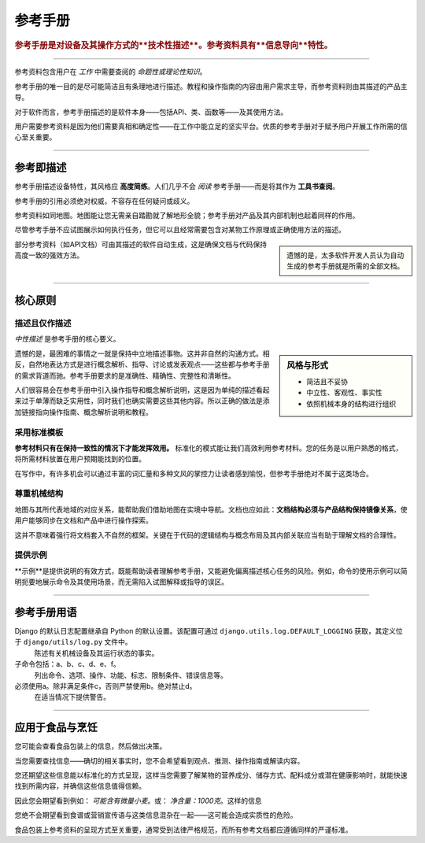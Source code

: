 .. _reference:

参考手册
=========

..  rubric:: 参考手册是对设备及其操作方式的**技术性描述**。参考资料具有**信息导向**特性。

===========

参考资料包含用户在 *工作* 中需要查阅的 *命题性或理论性知识*。

参考手册的唯一目的是尽可能简洁且有条理地进行描述。教程和操作指南的内容由用户需求主导，而参考资料则由其描述的产品主导。

..  image:: /images/overview-reference.png
    :alt: Reference - information oriented, theoretical knowledge, that serves our work
    :class: sidebar

对于软件而言，参考手册描述的是软件本身——包括API、类、函数等——及其使用方法。

用户需要参考资料是因为他们需要真相和确定性——在工作中能立足的坚实平台。优质的参考手册对于赋予用户开展工作所需的信心至关重要。

-----------

参考即描述
---------------------------------

参考手册描述设备特性，其风格应 **高度简练**。人们几乎不会 *阅读* 参考手册——而是将其作为 **工具书查阅**。

参考手册的引用必须绝对权威，不容存在任何疑问或歧义。

参考资料如同地图。地图能让您无需亲自踏勘就了解地形全貌；参考手册对产品及其内部机制也起着同样的作用。

尽管参考手册不应试图展示如何执行任务，但它可以且经常需要包含对某物工作原理或正确使用方法的描述。

..  sidebar::

    遗憾的是，太多软件开发人员认为自动生成的参考手册就是所需的全部文档。

部分参考资料（如API文档）可由其描述的软件自动生成，这是确保文档与代码保持高度一致的强效方法。


===============


核心原则
--------------

描述且仅作描述
~~~~~~~~~~~~~~~~~~~~~~~~~~

*中性描述* 是参考手册的核心要义。

..  sidebar:: 风格与形式

    * 简洁且不妥协
    * 中立性、客观性、事实性
    * 依照机械本身的结构进行组织

遗憾的是，最困难的事情之一就是保持中立地描述事物。这并非自然的沟通方式。相反，自然地表达方式是进行概念解析、指导、讨论或发表观点——这些都与参考手册的需求背道而驰。参考手册要求的是准确性、精确性、完整性和清晰性。

人们很容易会在参考手册中引入操作指导和概念解析说明，这是因为单纯的描述看起来过于单薄而缺乏实用性，同时我们也确实需要这些其他内容。所以正确的做法是添加链接指向操作指南、概念解析说明和教程。


采用标准模板
~~~~~~~~~~~~~~~~~~~~~~~

**参考材料只有在保持一致性的情况下才能发挥效用。** 标准化的模式能让我们高效利用参考材料。您的任务是以用户熟悉的格式，将所需材料放置在用户预期能找到的位置。

在写作中，有许多机会可以通过丰富的词汇量和多种文风的掌控力让读者感到愉悦，但参考手册绝对不属于这类场合。


.. _respect-structure:

尊重机械结构
~~~~~~~~~~~~~~~~~~~~~~~~~~~~~~~~~~~~~~~~~~~~~

地图与其所代表地域的对应关系，能帮助我们借助地图在实境中导航。文档也应如此：**文档结构必须与产品结构保持镜像关系**，使用户能够同步在文档和产品中进行操作探索。

这并不意味着强行将文档套入不自然的框架。关键在于代码的逻辑结构与概念布局及其内部关联应当有助于理解文档的合理性。


提供示例
~~~~~~~~~~~~~~~~~~~~~~~~~~~~~~~~~

**示例**是提供说明的有效方式，既能帮助读者理解参考手册，又能避免偏离描述核心任务的风险。例如，命令的使用示例可以简明扼要地展示命令及其使用场景，而无需陷入试图解释或指导的误区。


==============

参考手册用语
--------------------------------

Django 的默认日志配置继承自 Python 的默认设置。该配置可通过 ``django.utils.log.DEFAULT_LOGGING`` 获取，其定义位于 ``django/utils/log.py`` 文件中。
    陈述有关机械设备及其运行状态的事实。
子命令包括：a、b、c、d、e、f。
    列出命令、选项、操作、功能、标志、限制条件、错误信息等。
必须使用a。除非满足条件c，否则严禁使用b。绝对禁止d。
    在适当情况下提供警告。

===============

应用于食品与烹饪
---------------------------

您可能会查看食品包装上的信息，然后做出决策。

当您需要查找信息——确切的相关事实时，您不会希望看到观点、推测、操作指南或解读内容。

..  image:: /images/lasagne.jpg
    :alt: Information on the back of a packet of lasagne
    :class: floated


您还期望这些信息能以标准化的方式呈现，这样当您需要了解某物的营养成分、储存方式、配料成分或潜在健康影响时，就能快速找到所需内容，并确信这些信息值得信赖。

因此您会期望看到例如： *可能含有微量小麦*。或： *净含量：1000克*。这样的信息

您绝不会期望看到食谱或营销宣传语与这类信息混杂在一起——这可能会造成实质性的危险。

食品包装上参考资料的呈现方式至关重要，通常受到法律严格规范，而所有参考文档都应遵循同样的严谨标准。

